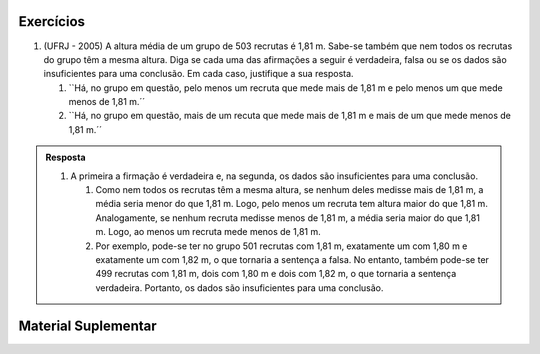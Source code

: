 **********
Exercícios
**********

1. (UFRJ - 2005)  A altura média de um grupo de 503 recrutas é 1,81 m. Sabe-se também que nem todos os recrutas do grupo têm a mesma altura. Diga se cada uma das afirmações a seguir é verdadeira, falsa ou se os dados são insuficientes para uma conclusão. Em cada caso, justifique a sua resposta.

   1. ``Há, no grupo em questão, pelo menos um recruta que mede mais de 1,81 m e pelo menos um que mede menos de 1,81 m.´´
   
   2. ``Há, no grupo em questão, mais de um recuta que mede mais de 1,81 m e mais de um que mede menos de 1,81 m.´´
   
   

.. admonition:: Resposta 

   1. A primeira a firmação é verdadeira e, na segunda, os dados são insuficientes para uma conclusão.
   
      1. Como nem todos os recrutas têm a mesma altura, se nenhum deles medisse mais de 1,81 m, a média seria menor do que 1,81 m. Logo, pelo menos um recruta tem altura maior do que 1,81 m. Analogamente, se nenhum recruta medisse menos de 1,81 m, a média seria maior do que 1,81 m. Logo, ao menos um recruta mede menos de 1,81 m.
      
      2. Por exemplo, pode-se ter no grupo 501 recrutas com 1,81 m, exatamente um com 1,80 m e exatamente um com 1,82 m, o que tornaria a sentença a falsa. No entanto, também pode-se ter 499 recrutas com 1,81 m, dois com 1,80 m e dois com 1,82 m, o que tornaria a sentença verdadeira. Portanto, os dados são insuficientes para uma conclusão.


********************
Material Suplementar
********************

